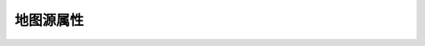 地图源属性
=================


.. |option|:: `mpProjection <http://www.ncl.ucar.edu/Document/Graphics/Resources/mp.shtml#mpProjection>`_

    设定地图类函数所使用的地图投影方式。可选的投影方式有

    - Orthographic
    - Stereographic
    - LambertEqualArea
    - Gnomonic
    - AzimuthalEquidistant
    - Satellite
    - PseudoMollweide
    - Mercator
    - CylindricalEquidistant
    - LambertConformal
    - Robinson
    - CylindricalEqualArea
    - RotatedMercator
    - Aitoff
    - Hammer
    - Mollweide
    - WinkelTripel

.. option:: `mpMinLatF <http://www.ncl.ucar.edu/Document/Graphics/Resources/mp.shtml#mpMinLatF>`_

    设定地图类图层的地图最小纬度。

.. option:: `mpMaxLatF <http://www.ncl.ucar.edu/Document/Graphics/Resources/mp.shtml#mpMaxLatF>`_

    设定地图类图层的地图最大纬度。

.. option:: `mpCenterLatF <http://www.ncl.ucar.edu/Document/Graphics/Resources/mp.shtml#mpCenterLatF>`_

    设定地图投影坐标系统的中心纬度。

.. option:: `mpMinLonF <http://www.ncl.ucar.edu/Document/Graphics/Resources/mp.shtml#mpMinLonF>`_

    设定地图类图层的地图最小经度。

.. option:: `mpMaxLonF <http://www.ncl.ucar.edu/Document/Graphics/Resources/mp.shtml#mpMaxLonF>`_

    设定地图类图层的地图最大经度。

.. option:: `mpCenterLonF <http://www.ncl.ucar.edu/Document/Graphics/Resources/mp.shtml#mpCenterLonF>`_

    设定地图投影坐标系统的中心经度。